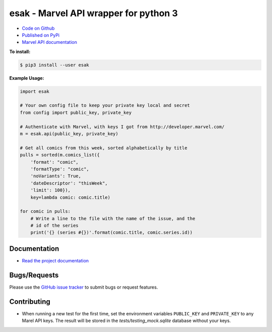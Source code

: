 esak - Marvel API wrapper for python 3
===========================================


.. image:: https://img.shields.io/pypi/v/esak.svg?logo=PyPI&label=Version&style=flat-square   :alt: PyPI
    :target: https://pypi.org/project/esak

.. image:: https://img.shields.io/pypi/pyversions/esak.svg?logo=Python&label=Python-Versions&style=flat-square
    :target: https://pypi.org/project/esak

.. image:: https://img.shields.io/github/license/bpepple/esak
    :target: https://opensource.org/licenses/GPL-3.0

.. image:: https://codecov.io/gh/bpepple/esak/branch/master/graph/badge.svg?token=L1EGNX24I2
    :target: https://codecov.io/gh/bpepple/esak

.. image:: https://img.shields.io/badge/Code%20Style-Black-000000.svg?style=flat-square
    :target: https://github.com/psf/black

- `Code on Github <https://github.com/bpepple/esak>`_
- `Published on PyPi <https://pypi.python.org/pypi/esak>`_
- `Marvel API documentation <https://developer.marvel.com/docs>`_

**To install:**

.. code-block:: bash

    $ pip3 install --user esak
 
**Example Usage:**

.. code-block:: python

    import esak

    # Your own config file to keep your private key local and secret
    from config import public_key, private_key

    # Authenticate with Marvel, with keys I got from http://developer.marvel.com/
    m = esak.api(public_key, private_key)

    # Get all comics from this week, sorted alphabetically by title
    pulls = sorted(m.comics_list({
        'format': "comic",
        'formatType': "comic",
        'noVariants': True,
        'dateDescriptor': "thisWeek",
        'limit': 100}),
        key=lambda comic: comic.title)

    for comic in pulls:
        # Write a line to the file with the name of the issue, and the
        # id of the series
        print('{} (series #{})'.format(comic.title, comic.series.id))

Documentation
-------------
- `Read the project documentation <https://esak.readthedocs.io/en/stable/>`_

Bugs/Requests
-------------
  
Please use the `GitHub issue tracker <https://github.com/bpepple/esak/issues>`_ to submit bugs or request features.

Contributing
------------

- When running a new test for the first time, set the environment variables
  ``PUBLIC_KEY`` and ``PRIVATE_KEY`` to any Marel API keys. The result will be
  stored in the `tests/testing_mock.sqlite` database without your keys.

